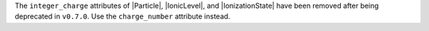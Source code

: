 The ``integer_charge`` attributes of |Particle|, |IonicLevel|, and
|IonizationState| have been removed after being deprecated in
``v0.7.0``. Use the ``charge_number`` attribute instead.
